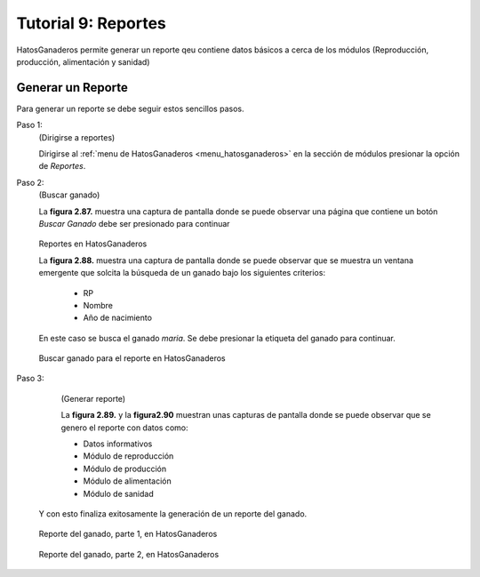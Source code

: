 .. HatosGanaderos documentation master file, created by
   sphinx-quickstart on Sun Oct  5 19:31:55 2014.
   You can adapt this file completely to your liking, but it should at least
   contain the root `toctree` directive.

Tutorial 9: Reportes
====================

HatosGanaderos permite generar un reporte qeu contiene datos básicos a cerca de los módulos (Reproducción, producción, alimentación y sanidad)

Generar un Reporte
------------------

Para generar un reporte se debe seguir estos sencillos pasos.

Paso 1:
	(Dirigirse a reportes)

	Dirigirse al :ref:`menu de HatosGanaderos <menu_hatosganaderos>` en la sección de módulos presionar la opción de *Reportes*.

Paso 2:
	(Buscar ganado)

	La **figura 2.87.** muestra una captura de pantalla donde se puede observar una página que contiene un botón *Buscar Ganado* debe ser presionado para continuar

.. figure:: _static/img/reporte1.png
    :width: 100%

    Reportes en HatosGanaderos


    La **figura 2.88.** muestra una captura de pantalla donde se puede observar que se muestra un ventana emergente que solcita la búsqueda de un ganado bajo los siguientes criterios:

    	- RP
    	- Nombre
    	- Año de nacimiento

    En este caso se busca el ganado *maria*. Se debe presionar la etiqueta del ganado para continuar.

.. figure:: _static/img/reporte2.png
    :width: 100%

    Buscar ganado para el reporte en HatosGanaderos

Paso 3:
	(Generar reporte)

	La **figura 2.89.** y la **figura2.90** muestran unas capturas de pantalla donde se puede observar que se genero el reporte con datos como:

    	- Datos informativos
    	- Módulo de reproducción
    	- Módulo de producción
    	- Módulo de alimentación
    	- Módulo de sanidad

    Y con esto finaliza exitosamente la generación de un reporte del ganado.

.. figure:: _static/img/reporte3.png
    :width: 100%

    Reporte del ganado, parte 1, en HatosGanaderos

.. figure:: _static/img/reporte4.png
    :width: 100%

    Reporte del ganado, parte 2, en HatosGanaderos

